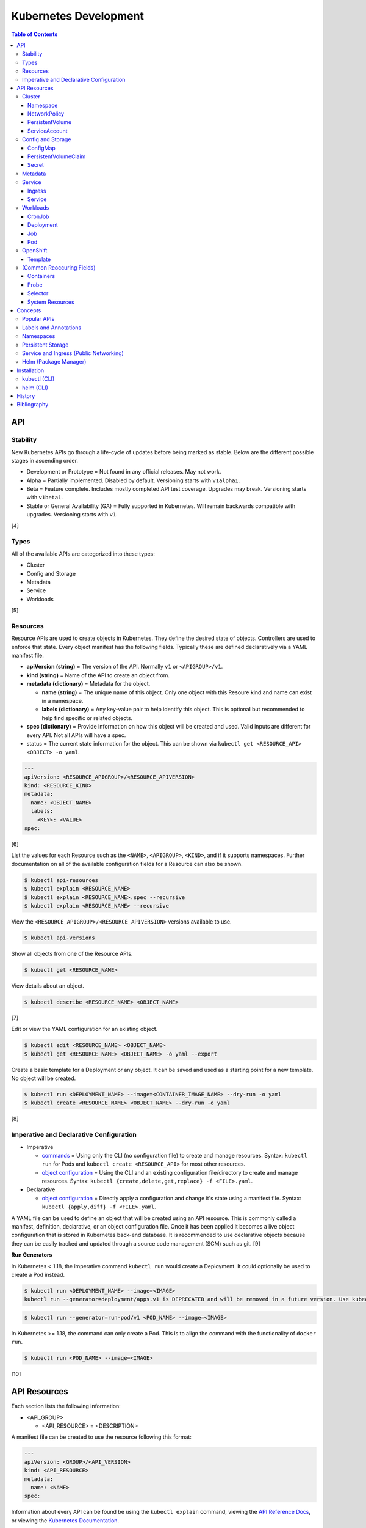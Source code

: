 Kubernetes Development
======================

.. contents:: Table of Contents

API
---

Stability
~~~~~~~~~

New Kubernetes APIs go through a life-cycle of updates before being marked as stable. Below are the different possible stages in ascending order.

-  Development or Prototype = Not found in any official releases. May not work.
-  Alpha = Partially implemented. Disabled by default. Versioning starts with ``v1alpha1``.
-  Beta = Feature complete. Includes mostly completed API test coverage. Upgrades may break. Versioning starts with ``v1beta1``.
-  Stable or General Availability (GA) = Fully supported in Kubernetes. Will remain backwards compatible with upgrades. Versioning starts with ``v1``.

[4]

Types
~~~~~

All of the available APIs are categorized into these types:

-  Cluster
-  Config and Storage
-  Metadata
-  Service
-  Workloads

[5]

Resources
~~~~~~~~~

Resource APIs are used to create objects in Kubernetes. They define the desired state of objects. Controllers are used to enforce that state. Every object manifest has the following fields. Typically these are defined declaratively via a YAML manifest file.

-  **apiVersion (string)** = The version of the API. Normally ``v1`` or ``<APIGROUP>/v1``.
-  **kind (string)** = Name of the API to create an object from.
-  **metadata (dictionary)** = Metadata for the object.

   -  **name (string)** = The unique name of this object. Only one object with this Resoure kind and name can exist in a namespace.
   -  **labels (dictionary)** = Any key-value pair to help identify this object. This is optional but recommended to help find specific or related objects.

-  **spec (dictionary)** = Provide information on how this object will be created and used. Valid inputs are different for every API. Not all APIs will have a spec.
-  status = The current state information for the object. This can be shown via ``kubectl get <RESOURCE_API> <OBJECT> -o yaml``.

.. code-block:: yaml

   ---
   apiVersion: <RESOURCE_APIGROUP>/<RESOURCE_APIVERSION>
   kind: <RESOURCE_KIND>
   metadata:
     name: <OBJECT_NAME>
     labels:
       <KEY>: <VALUE>
   spec:

[6]

List the values for each Resource such as the ``<NAME>``, ``<APIGROUP>``, ``<KIND>``, and if it supports namespaces. Further documentation on all of the available configuration fields for a Resource can also be shown.

.. code-block:: sh

   $ kubectl api-resources
   $ kubectl explain <RESOURCE_NAME>
   $ kubectl explain <RESOURCE_NAME>.spec --recursive
   $ kubectl explain <RESOURCE_NAME> --recursive

View the ``<RESOURCE_APIGROUP>/<RESOURCE_APIVERSION>`` versions available to use.

.. code-block:: sh

   $ kubectl api-versions

Show all objects from one of the Resource APIs.

.. code-block:: sh

   $ kubectl get <RESOURCE_NAME>

View details about an object.

.. code-block:: sh

   $ kubectl describe <RESOURCE_NAME> <OBJECT_NAME>

[7]

Edit or view the YAML configuration for an existing object.

.. code-block:: sh

   $ kubectl edit <RESOURCE_NAME> <OBJECT_NAME>
   $ kubectl get <RESOURCE_NAME> <OBJECT_NAME> -o yaml --export

Create a basic template for a Deployment or any object. It can be saved and used as a starting point for a new template. No object will be created.

.. code-block:: sh

   $ kubectl run <DEPLOYMENT_NAME> --image=<CONTAINER_IMAGE_NAME> --dry-run -o yaml
   $ kubectl create <RESOURCE_NAME> <OBJECT_NAME> --dry-run -o yaml

[8]

Imperative and Declarative Configuration
~~~~~~~~~~~~~~~~~~~~~~~~~~~~~~~~~~~~~~~~

-  Imperative

   -  `commands <https://kubernetes.io/docs/tasks/manage-kubernetes-objects/imperative-command/>`__ = Using only the CLI (no configuration file) to create and manage resources. Syntax: ``kubectl run`` for Pods and ``kubectl create <RESOURCE_API>`` for most other resources.
   -  `object configuration <https://kubernetes.io/docs/tasks/manage-kubernetes-objects/imperative-config/>`__ = Using the CLI and an existing configuration file/directory to create and manage resources. Syntax: ``kubectl {create,delete,get,replace} -f <FILE>.yaml``.

-  Declarative

   -  `object configuration <https://kubernetes.io/docs/tasks/manage-kubernetes-objects/declarative-config/>`__ = Directly apply a configuration and change it's state using a manifest file. Syntax: ``kubectl {apply,diff} -f <FILE>.yaml``.

A YAML file can be used to define an object that will be created using an API resource. This is commonly called a manifest, definition, declarative, or an object configuration file. Once it has been applied it becomes a live object configuration that is stored in Kubernetes back-end database. It is recommended to use declarative objects because they can be easily tracked and updated through a source code management (SCM) such as git. [9]

**Run Generators**

In Kubernetes < 1.18, the imperative command ``kubectl run`` would create a Deployment. It could optionally be used to create a Pod instead.

.. code-block:: sh

   $ kubectl run <DEPLOYMENT_NAME> --image=<IMAGE>
   kubectl run --generator=deployment/apps.v1 is DEPRECATED and will be removed in a future version. Use kubectl run --generator=run-pod/v1 or kubectl create instead.

.. code-block:: sh

   $ kubectl run --generator=run-pod/v1 <POD_NAME> --image=<IMAGE>

In Kubernetes >= 1.18, the command can only create a Pod. This is to align the command with the functionality of ``docker run``.

.. code-block:: sh

   $ kubectl run <POD_NAME> --image=<IMAGE>

[10]

API Resources
-------------

Each section lists the following information:

-  <API_GROUP>

   -  <API_RESOURCE> = <DESCRIPTION>

A manifest file can be created to use the resource following this format:

.. code-block:: yaml

   ---
   apiVersion: <GROUP>/<API_VERSION>
   kind: <API_RESOURCE>
   metadata:
     name: <NAME>
   spec:

Information about every API can be found be using the ``kubectl explain`` command, viewing the `API Reference Docs <https://kubernetes.io/docs/reference/generated/kubernetes-api/v1.18/>`__, or viewing the `Kubernetes Documentation <https://kubernetes.io/docs/home/>`__.

Cluster
~~~~~~~

Cluster APIs are used by Kubernetes cluster operators to define how it is configured. [5] These are not to be confused with the singular `Cluster API <https://kind.sigs.k8s.io/>`__ that is used to create development Kubernetes clusters using containers.

-  apiregistration.k8s.io

   -  APIService = Add third-party Kubernetes APIs.

-  auditregistration.k8s.io

   -  AuditSink = Audit a Kubernetes cluster dynamically with webhooks.

-  authentication.k8s.io

   -  TokenRequest = Create a token.
   -  TokenReview = Verify if a token is authenticated.

-  authorization.k8s.io

   -  LocalSubjectAccessReview = Check if a specific action can be used by a user within a namespace.
   -  SelfSubjectAccessReview = Check if a specific action can be used by the current user.
   -  SelfSubjectRulesReview = View the actions the current user can do in a namespace.
   -  SubjectAccessReview = Check if a specific action can be used by a user.

-  certificates.k8s.io

   -  CertificateSigningRequest = Force certificates to be signed either automatically or manually.

-  coordination.k8s.io

   -  Lease = Provides an efficient heartbeat from the kubelet service to let the kube-controller-manager know it is still available.

-  core

   -  Binding = Bind objects together.
   -  ComponentStatus = Provides the status of Kubernetes cluster services such as etcd, kube-scheduler, and kube-controller-manager.
   -  Namespace = Create namespaces for developers to isolate their objects.
   -  Node = Manage attributes of worker nodes.
   -  PersistentVolume = Manage persistent and stateful volumes. PersistentVolumeClaims can be created from this object.
   -  ResourceQuota = Manage resource allocations and limits.
   -  ServiceAccount = Manage Kubernetes accounts that are used by automation tools (not humans).

-  flowcontrol.apiserver.k8s.io

   -  FlowSchema = Assign priorities to incoming requests.
   -  PriorityLevelConfiguration = Manage the limit of outstanding and queued requests to the kube-apiserver.

-  networking.k8s.io

   -  NetworkPolicy = Manage Pod networks. The network plugin in the Kubernetes cluster has to support this feature (not every plugin does).

-  node.k8s.io

   -  RuntimeClass = Configure containerd or CRI-O runtimes. This can then be used by a Pod.

-  rbac.authorization.k8s.io

   -  ClusterRole = Role-based access control (RBAC) for all resources regardless of namespace separation.
   -  ClusterRoleBinding = A list of users and their permissions for a given ClusterRole.
   -  Role = RBAC for all namespaced resources.
   -  RoleBinding = A list of users and their permissions for a given Role.

Namespace
^^^^^^^^^

-  API group / version (latest): v1
-  Shortname: ns
-  Namespaced: false

----

``ns.spec:``

-  finalizers (list of strings) = This list must be empty before a namespace can be deleted. It can contain any arbitrary values.

----

**Examples:**

NS example.

.. code-block:: yaml

   ---
   kind: Namespace
   apiVersion: v1
   metadata:
     name: new-namespace

NS with finalizers.

.. code-block:: yaml

   ---
   kind: Namespace
   apiVersion: v1
   metadata:
     name: my-namespace
   spec:
     finalizers:
       - foo
       - bar

[5]

NetworkPolicy
^^^^^^^^^^^^^

-  API group / version (latest): networking.k8s.io/v1
-  Shortname: netpol
-  Namespaced: true

----

``netpol.spec:``

-  egress (map)

   -  ports (list of maps)

      -  port (string)
      -  protocol (string)

   -  to (list of maps)

      -  ipBlock (map) = IP addresses that are allowed.

         -  **cidr** (string) = A CIDR of IP addresses to allow.
         -  except (list of strings) = A CIDR of IP addresses to exclude from the ``cidr`` range.

      -  namespaceSelector (`map of Selector <#selector>`_) = The Namespace to apply the NetworkPolicy for. By default, it is the Namespace that the Pod is in. If this field is empty, it will apply the NetworkPolicy to all Namespaces.
      -  podSelector (`map of Selector <#selector>`_) = The Pod to apply the NetworkPolicy to. If this field is empty, the NetworkPolicy will apply to all Pods.

-  ingress (map)

   -  ports (list of maps)

      -  port (string)
      -  protocol (string)

   -  from (list of maps)

      -  ipBlock (map)

         -  **cidr** (string)
         -  except (list of strings)

      -  namespaceSelector (`map of Selector <#selector>`_)
      -  podSelector (`map of Selector <#selector>`_)

-  **podSelector** (`map of Selector <#selector>`_)
-  policyTypes (list of strings) = Optionally explicitly define the NetworkPolicy type. If not defined, it will be determined based on if ``netpol.spec.egress`` and/or ``netpol.spec.ingress`` are defined. By defining only "Ingress" or "Egress", the opposite traffic type will be completely disallowed.

    -  Ingress
    -  Egress
    -  "Ingress,Egress"

[5]

PersistentVolume
^^^^^^^^^^^^^^^^

-  API group / version (latest): v1
-  Shortname: pv
-  Namespaced: false

----

``pv.spec:``

-  **accessModes** (list) [2]

   -  ReadOnlyMany = More than one Pod can only read the data to/from this storage
   -  ReadWriteOnce = Only one Pod can read and write to/from this storage.
   -  ReadWriteMany = More than one Pod can read and write data to/from this storage.

-  **capacity (map)**

   -  **storage (string)** = The capacity, in "Gi", that the PV pool contains.

-  claimRef (map) = A reference to bind this PVC object to a PV object.
-  mountOptions (list) = Linux mount options for the PVC on a Pod.
-  nodeAffinity (map) = NodeAffinity settings for selecting what worker nodes this PVC should be used on.
-  persistentVolumeReclaimPolicy (string) = What to do when the volume is no longer required by a Pod.

   -  Retain = Default for manually provisioned PV.
   -  Delete = Default for dynamically provisioned PV.

-  **storageClassName (string)** = Any unique name or the name of an existing StorageClass to inherit attributes from. It is used by PVCs to identify the PV to create storage from. Leave blank to use the default StorageClass (if one exists).
-  volumeMode (string) = The volume type required for the PVC object.

**Storage plugin types (select one and then configure the map of settings):**

-  awsElasticBlockStore
-  azureDisk
-  azureFile
-  cephfs

   -  **monitors** (list of strings) = Ceph monitors to connect to.
   -  path (string) = Default is /. The mounted root.
   -  readOnly (boolean) - If the PV will be read-only.
   -  secretFile (string) = Default is /etc/ceph/user.secret. The key ring file used for authenticating as the RADOS user.
   -  secretRef (map)

      -  name (string) = The name of the Secret object that contains the RADOS key ring file. Use "key" as the key name in the Secret.

   -  user (string) = The RADOS user.

-  csi
-  cinder = OpenStack's Block-Storage-as-a-Service.

   -  fsType (string) = Default is ext4. The file system of the volume.
   -  readOnly (boolean)
   -  secretRef (map) = Authentication details for OpenStack.
   -  **volumeID** (string) = The Cinder volume ID to use.

-  fc (Fibre Channel)
-  flexVolume
-  flocker
-  gcePersistentDisk
-  glusterfs

   -  **endpoints** (string) = The Endpoint that is tied to all of the GlusterFS server IPs.
   -  endpointsNamespace (string) = The namespace the Endpoint is in.
   -  **path** = The GlusterFS network volume/share name.
   -  readOnly (boolean)

-  hostPath = Use a local directory on a worker node to store data. Set a "nodeAffinity" to the worker node that will have the hostPath directory and data available.

   -  **path** (string) = The file system path to use.
   -  type (string) = How to manage the path.

      -  "" = No operation on the path.
      -  BlockDevice = Use a block device.
      -  CharDevice = Use a character device.
      -  Directory = Use an existing directory.
      -  DirectoryOrCreate = Create the directory if it does not exist.
      -  File = Use an existing file.
      -  FileOrCreate = Create the file if it does not exist.
      -  Socket = Use a UNIX socket.

-  iscsi

   -  chapAuthDiscovery (boolean)
   -  chapAuthSession (boolean)
   -  fsType (string)
   -  initiatorName (string) = Set a custom iSCSI Initiator name.
   -  **iqn** (string) = The iSCSI Target.
   -  iscsiInterface (string) = Default is default. The iSCSI Interface name.
   -  **lun** (integer) = The Target LUN number.
   -  portals (list of strings) = A list of ``<IP>:<PORT>`` strings for each iSCSI Portal.
   -  readOnly (boolean)
   -  secretRef (map)

      -  name (string) = The Secret object that contains the CHAP authentication details.

   -  **targetPortal** (string) = The primary iSCSI Target Portal to use.

-  local = Mount a local partition.

   -  fsType (string)
   -  **path** (string) = The full path to the partition to mount.

-  nfs

   -  **path** (string) = The NFS file share.
   -  readOnly (boolean)
   -  **server** (string) = The NFS server address.

-  photonPersistentDisk
-  portworxVolume
-  quobyte
-  rbd

   -  fsType (string)
   -  **image** (string) = The RADOS image to use.
   -  **monitors** (list of strings) = The list of Ceph monitors to connect to.
   -  pool (string) = The RADOS pool to use.
   -  readOnly (boolean)
   -  secretRef (map)

      - name (string) = The Secret name to used for authenticating as the RADOS user.

   -  user (string)

-  scaleIO
-  storageos
-  vsphereVolume

[5][21]

----

**Examples:**

PV with CephFS.

.. code-block:: yaml

   ---
   kind: Secret
   apiVersion: v1
   metadata:
     name: secret-cephfs-key
   data:
     key: lEhoWAwcyRxurSYkGwizxUtVFagtlPIJEntXmzNyfWaCmCMRRuliOr==

.. code-block:: yaml

   ---
   kind: PersistentVolume
   apiVersion: v1
   metadata:
     name: pv-cephfs
   spec:
     accessModes:
       - ReadWriteMany
       - ReadWriteOnce
     capacity:
       storage: 100Gi
     cephfs:
       monitors:
         - 10.0.0.101
         - 10.0.0.102
         - 10.0.0.103
        secretRef:
          name: secret-cephfs-key
        user: foo

PV with OpenStack's Cinder block storage service. The Kubernetes cluster must first be `configured to work with OpenStack <https://docs.openshift.com/container-platform/3.11/install_config/configuring_openstack.html#install-config-configuring-openstack>`__.

.. code-block:: yaml

   ---
   kind: PersistentVolume
   apiVersion: v1
   metadata:
     name: pv-cinder
   spec:
     accessModes:
       - ReadWriteMany
       - ReadWriteOnce
     capacity:
       storage: 10Gi
     cinder:
       fsType: ext4
       volumeID: d6dac7fb-e17f-44bb-9708-ee27a679273b

PV with GlusterFS. The GlusterFS client utility ``glusterfs-fuse`` needs to be installed on each Node. A Service and Endpoint are required to access the network shares. They both must share the same object name. The "ports" values are not used but are required by the APIs. [20]

.. code-block:: yaml

   ---
   kind: Service
   apiVersion: v1
   metadata:
     name: glusterfs-network
   spec:
     ports:
       - port: 1
   ---
   kind: Endpoint
   apiVersion: v1
   metadata:
     name: glusterfs-network
   subsets:
     - addresses:
         - ip: 10.10.10.201
       ports:
         - port: 1
     - addresses:
         - ip: 10.10.10.202
       ports:
         - port: 1
     - addresses:
         - ip: 10.10.10.203
       ports:
         - port: 1

.. code-block:: yaml

   ---
   kind: PersistentVolume
   apiVersion: v1
   metadata:
     name: pv-glusterfs
   spec:
     accessModes:
       - ReadWriteMany
       - ReadWriteOnce
     capacity:
       storage: 300Mi
     glusterfs:
       endpoints: glusterfs-network
       path: glusterVol

PV with hostPath.

.. code-block:: yaml

   ---
   kind: PersistentVolume
   apiVersion: v1
   metadata:
     name: pv-hostpath
   spec:
     accessModes:
       - ReadWriteOnce
     capacity:
       storage: 50Mi
     hostPath:
       path: /var/lib/k8s-hospath
       type: DirectoryOrCreate

PV with iSCSI.

.. code-block:: yaml

   ---
   kind: Secret
   apiVersion: v1
   metadata:
     name: secret-iscsi-chap
   type: "kubernetes.io/iscsi-chap"
   data:
     discovery.sendtargets.auth.username:
     discovery.sendtargets.auth.password:
     discovery.sendtargets.auth.username_in:
     discovery.sendtargets.auth.password_in:
     node.session.auth.username:
     node.session.auth.password:
     node.session.auth.username_in:
     node.session.auth.password_in:

.. code-block:: yaml

   ---
   kind: PersistentVolume
   apiVersion: v1
   metadata:
     name: pv-iscsi
   spec:
     accessModes:
       - ReadWriteOnce
     capacity:
       storage: 1Ti
     iscsi:
       chapAuthDiscovery: true
       chapAuthSession: true
       fsType: xfs
       iqn: iqn.food.bar.tld:example
       lun: 0
       readOnly: true
       secretRef:
         name: secret-iscsi-chap
       targetPortal: 192.168.1.15

PV with a local mount.

.. code-block:: yaml

   ---
   kind: PersistentVolume
   apiVersion: v1
   metadata:
     name: pv-local
   spec:
     accessModes:
       - ReadWriteOnce
     capacity:
       storage: 500Gi
     local:
       fsType: xfs
       path: /dev/vd3

PV with Network File Share (NFS)

.. code-block:: yaml

   ---
   kind: PersistentVolume
   apiVersion: v1
   metadata:
     name: pv-nfs
   spec:
     accessModes:
       - ReadWriteOnce
     capacity:
       storage: 1Gi
     nfs:
       path: "/"
       server: nfs.server.tld

PVC with RADOS Block Device (RBD).

.. code-block:: yaml

   ---
   kind: Secret
   apiVersion: v1
   metadata:
     name: secret-rbd-key
   data:
     key: eFuBtFpciHkPQBSrJXVpZnsfluklbDYnPRaLrfjoqGbnZfcfunlSyB==

.. code-block:: yaml

   ---
   kind: PersistentVolume
   apiVersion: v1
   metadata:
     name: pv-rbd
   spec:
     capacity:
       storage: 150Gi
     rbd:
       monitors:
         - 10.0.0.201
         - 10.0.0.202
         - 10.0.0.203
        secretRef:
          name: secret-rbd-key
        user: fu

[19]

ServiceAccount
^^^^^^^^^^^^^^

-  API group / version (latest): v1
-  Shortname: sa
-  Namespaced: true

----

There is no ``spec`` section for ServiceAccounts.

``sa:``

-  automountServiceAccountToken (boolean) = If the ServiceAccount token should be automatically mounted on Pods.
-  imagePullSecrets (list of maps) = A list of Secrets to use for pulling container images from a remote source.

   -  name (string) = The name of the Secret object.

-  secrets (list of maps) = A list of Secret objects that can be used for authenticating to the ServiceAccount.

   -  apiVersion (string)
   -  fieldPath (string)
   -  kind (string)
   -  **name** (string) = The name of the Secret object to use.
   -  namespace (string)
   -  resourceVersion (string)
   -  uid (string)

----

**Examples:**

ServiceAccount example. A random Secret token will automatically be generated.

.. code-block:: sh

   ---
   kind: ServiceAccount
   apiVersion: v1
   metadata:
     name: sa-bot
     namespace: ci-automation

ServiceAccount using an existing Secret token.

.. code-block:: sh

   ---
   kind: ServiceAccount
   apiVersion: v1
   metadata:
     name: sa-example
   secrets:
     - name: secret-foo-bar

[5]

Config and Storage
~~~~~~~~~~~~~~~~~~

Config and storage APIs manages key-value stores and persistent data storage. [5]

-  core

   -  ConfigMap = Manage key-value stores.
   -  Secret = Manage base64 encoded key-value stores.
   -  PersistentVolumeClaim = Manage persistent storage created from a PersistentVolume.
   -  Volume = Manage local or network volume mounts.

-  storage.k8s.io

   -  CSIDriver = Define how Kubernetes will interact with the CSI storage back-end.
   -  CSINode = Define CSI drivers.
   -  StorageClass = Manage the automatic creation of persistent storage.
   -  VolumeAttachment = Record when a CSI volume is created. This is used by other resources to then act upon the creation of the object.

ConfigMap
^^^^^^^^^

-  API group / version (latest): v1
-  Shortname: cm
-  Namespaced: true

ConfigMap does not have a ``cm.spec`` section. The ``cm.data:`` field is used the most.

``cm:``

-  binaryData (map) = Define key-value pairs where the value is a base64 encoded string.
-  data (map) = Define key-value pairs.
-  immutable (boolean) = If the key-value pairs in the object should be read-only.

[5]

----

**Examples:**

ConfigMap using all of it's available options.

.. code-block:: yaml

   ---
   kind: ConfigMap
   apiVersion: v1
   metadata:
     name: cm-env
   immutable: true
   data:
     hello: world
     foo: bar
   binaryData:
     goodbye: Y3J1ZWwgd29ybGQ=

PersistentVolumeClaim
^^^^^^^^^^^^^^^^^^^^^

-  API group / version (latest): v1
-  Shortname: pvc
-  Namespaced: true

----

Use either ``pvc.spec.selector``, ``pvc.spec.storageClassName``, or ``pvc.spec.volumeName`` to define what PersistentVolume to bind to.

``pvc.spec:``

-  **accessModes** (list of strings) = The accessModes to allow. The lists values must also be allowed in the PV.

   -  ReadOnlyMany
   -  ReadWriteOnce
   -  ReadWriteMany

-  dataSource (map) An existing object to create a new PVC object from.

   -  apiGroup (string) = The API group for the kind. Do not define this key if using PersistentVolume. Use "snapshot.storage.k8s.io" as the value for VolumeSnapshot.
   -  **kind** (string) = PersistentVolumeClaim or VolumeSnapshot.
   -  **name** (string) = The object name.

-  **resources** (map)

   -  limits (map) = The maximum storage allocation.

      -  storage (string) = Specify the requested storage size in the format ``<PVC_STORAGE>Gi``.

   -  **requests** (map) = The minimum storage allocation. This will be the default if ``limits`` is not defined.

      -  **storage** (string)

-  **selector** (`map of Selector <#selector>`_) = The key-value label pairs to find a PV to bind to.
-  **storageClassName** (string) = The StorageClass to create a PVC from.
-  volumeMode (string) = How to manage the PVC when attaching it to a Pod.

   -  Block = The block device will be formatted and then mounted.
   -  Filesystem = The filesystem will be mounted.

-  **volumeName** (string) = The PersistentVolume name to create a PVC from.

----

**Examples:**

PVC example.

.. code-block:: yaml

   ---
   kind: PersistentVolumeClaim
   apiVersion: v1
   metadata:
     name: pvc-app
   spec:
     accessModes:
       - ReadWriteMany
       - ReadWriteOnce
     resources:
       requests:
         storage: 5Gi
     volumeName: <PERSISTENTVOLUME_NAME>

[5]

Secret
^^^^^^^

-  API group / version (latest): v1
-  Shortname: (None)
-  Namespaced: true

Secrets are **not** encrypted. They use base64 encoding. Secret does not have a ``secret.spec`` section. The ``secret.data:`` field is used the most.

``secret:``

-  data (map) = Define key-value pairs with base64 encoded values.
-  immutable (boolean) = If the key-value pairs in the object should be read-only.
-  stringData (map) = Define key-value pairs as strings. The values will be converted into base64 and merged into the ``secret.data`` section. The plain-text values will not be displayed by the API.
-  type (string) = The type of Secret to create. The full list can be found `here <https://github.com/kubernetes/kubernetes/blob/v1.18.0/pkg/apis/core/types.go#L4800-L4886>`__. By default, it is "Opaque" meaning that the key-value pairs are general purpose.

[5]

----

**Examples:**

Secret using all of it's available options.

.. code-block:: sh

   $ echo -n 'kenobi' | base64
   a2Vub2Jp

.. code-block:: yaml

   ---
   kind: Secret
   apiVersion: v1
   metadata:
     name: secret-http-auth
   immutable: true
   type: kubernetes.io/basic-auth
   stringData:
     username: obiwan
   data:
     password: a2Vub2Jp

.. code-block:: sh

   $ kubectl get secret secret-http-auth -o yaml | grep -A 2 ^data:
   data:
     password: a2Vub2Jp
     username: b2Jpd2Fu

[5]

Metadata
~~~~~~~~

Metadata APIs are used to change the behvaior of other objects. [5]

-  admissionregistration.k8s.io

   -  MutatingWebhookConfiguration = Validate and optionally modify API webhook requests.
   -  ValidatingWebhookConfiguration = Validate API webhook requests.

-  apiextensions.k8s.io

   -  CustomResourceDefinition = Create a new API resource.

-  apps

   -  ControllerRevision = View the full history of a Deployment.
   -  PodTemplate = Create a base template that can be used to create Pods from.

-  autoscaling

   -  HorizontalPodAutoscaler = Define metrics to collect for automatic Pod scaling.

-  core

   -  Event = Create a custom event to track and log.
   -  LimitRange = Define default resource requirements for Pods.

-  policy

   -  PodDisruptionBudget = Define the minimum and maximum amount of Pods that should be running during special situations such as eviction.
   -  PodSecurityPolicy = Define Pod users and permissions.

-  scheduling.k8s.io

   -  PriorityClass = Define a custom priority to be used by Pods.

-  settings.k8s.io

   -  PodPreset = Define default settings that a Pod can use.

Service
~~~~~~~

Service APIs are used to manage networks for Pods. [5]

-  core

   -  Endpoints = View simple information about the running Kubernetes networking objects.
   -  Service = Manage internal access to a Pod.

-  discovery.k8s.io

   -  EndpointSlice = A more advanced implementation of Endpoints.

-  networking.k8s.io

   -  Ingress = Manage external access to a Pod based on an existing Service.
   -  IngressClass = Configure the Ingress controller back-end.

Ingress
^^^^^^^

-  API group / version (latest): networking.k8s.io/v1beta1
-  Shortname: ing
-  Namespaced: true

----

``ing.spec:``

-  backend (map) = The default backend for when no rule is matched.

   -  resource (map) = Use this OR serviceName and servicePort.

      -  apiGroup (string) = The object API group.
      -  **kind** (string) = The object API kind.
      -  **name** (string) = The object name.

   -  serviceName (string) = The Service name to use.
   -  servicePort (string) = The Service port to use.

-  ingressClassName (string) = The Ingress Controller to use.
-  rules (list of maps) = Rules to define when and where to route public traffic to.

   -  host (string) = The domain name (not an IP address) to accept requests on. This domain should resolve an IP address on one of the Master Nodes in the Kubernetes cluster.
   -  http (map)

      -  paths (list of maps)

         -  **backend** (map) = Backend details specific to this path.

            -  resource (map)

               -  apiGroup (string)
               -  **kind** (string)
               -  **name** (string)

            -  serviceName (string)
            -  servicePort (string)

         -  path (string) = The HTTP path to use. Pathes must begin with ``/``.
         -  pathType (string) = How to find a match for the path. Default is ImplementationSpecific.

            -  Exact = Match the exact path.
            -  Prefix = Split the path by the ``/`` character and find a matching path from that ordered list.
            -  ImplementationSpecific = The IngressClass can determine how to interpret the path.

-  tls (list of maps) = List of all of the SSL/TLS certificates.

   -  hosts (list of strings) = A list of hosts to bind the SSL/TLS certificate to.
   -  secretName (string) = The Secret object name that contains the SSL/TLS certificate.

----

**Examples:**

ING with domain name.

.. code-block:: yaml

   ---
   kind: Ingress
   apiVersion: extensions/v1beta1
   metadata:
     name: ing-domain
   spec:
     rules:
       - host: app.example.com
         http:
           paths:
             - path: /app
               backend:
                 serviceName: svc-foo
                 servicePort: 80

ING with an existing TLS certificate.

.. code-block:: yaml

   ---
   kind: Secret
   apiVersion: v1
   metadata:
     name: secret-tls
   type: kubernetes.io/tls
   data:
     tls.crt: <CERTIFICATE_BASE64_ENCODED>
     tls.key: <KEY_BASE64_ENCODED>
   ---
   kind: Ingress
   apiVersion: extensions/v1beta1
   metadata:
     name: ing-tls
   spec:
     rules:
       - host: login.example.com
         http:
           paths:
             - path: /
               backend:
                 serviceName: svc-bar
                 servicePort: 80
     tls:
       - hosts:
           - login.example.com
         secretName: secret-tls

[5]

Service
^^^^^^^

-  API group / version (latest): v1
-  Shortname: svc
-  Namespaced: true

----

``svc.spec:``

-  clusterIP (string) = Define a static IP address to use for a ClusterIP, LoadBalancer, or Node type.
-  externalIPs (list of strings) = Static IP addresses of from an external unmanaged load balancer.
-  externalName (string) = The domain name to use for routing internal traffic.
-  externalTrafficPolicy (string)

   -  Cluster = Clustered sessions are slower but equally distributed.
   -  Local = Local sessions are faster and more reliable but may not be equally distributed.

-  healthCheckNodePort (integer) = The port to use for health checks. This only works when these two settings are in use: ``svc.spec.type: LoadBalancer`` and ``svc.spec.externalTrafficPolicy: Local``
-  ipFamily (string) = The IP version to use. ``IPv4`` or ``IPv6``.
-  loadBalancerIP (string) = If supported by the cloud-provider, specify an IP address for the load balancer.
-  loadBalancerSourceRanges (list of strings) = If supported by the cloud-provider, only allow incoming connects from these IP addresses.
-  ports (list of maps) = Ports to expose/open.
-  publishNotReadyAddresses (boolean) = Default is false. Publish IP address information to the internal Kubernetes DNS server before a Pod is in a ready state.
-  **selector** (`map of Selector <#selector>`_) = Bind this Service object to a Pod based on the provided labels.
-  sessionAffinity (map) = Default is None.

   -  ClientIP = Keep the same session for a client connecting to a Pod.
   -  None = Do not keep the same session. A client reconnecting may connect to a new Pod.

-  sessionAffinityConfig (map) = Additional settings for the sessionAffinity.

   -  clientIP (map)

      -  timeoutSeconds (integer) = Default is 3 hours. The sticky session timeout in seconds.

-  topologyKeys (list of strings) = A list of Endpoint labels to bind to. The first Endpoint found from the list will be used.
-  **type** (string) = Default is ClusterIP. The type of Service to create.

   -  ClusterIP = Create an internal IP address that load balances requests to a specific Pod.
   -  ExternalName = The same as ClusterIP except it relies on a domain name instead of an IP address.
   -  LoadBalancer = If the cloud provider has an external load balancer offering, this Service object will create a new load balancer.
   -  NodePort = Open a port on every Node and map it to a specific Pod.

----

**Examples:**

SVC with ClusterIP and a static IP address.

.. code-block:: yaml

   ---
   kind: Service
   apiVersion: v1
   metadata:
     name: svc-clusterip
   spec:
     clusterIP: 10.0.0.222
     ports:
       - port: 80
         protocol: TCP
         targetPort: 80
     selector:
       <POD_LABEL_KEY>: <POD_LABEL_VALUE>

SVC with ExternalName.

.. code-block:: yaml

   ---
   kind: Service
   apiVersion: v1
   metadata:
     name: svc-externalname
   spec:
     type: ExternalName
     externalName: foo.bar.com
     ports:
       - port: 50000
         protocol: TCP
         targetPort: 50000
     selector:
       <POD_LABEL_KEY>: <POD_LABEL_VALUE>

SVC with LoadBalancer.

.. code-block:: yaml

   ---
   kind: Service
   apiVersion: v1
   metadata:
     name: svc-loadbalancer
   spec:
     type: LoadBalancer
     externalTrafficPolicy: Local
     loadBalancerSourceRanges:
       - 172.80.0.0/16
       - 130.100.20.0/24
     ports:
       - port: 80
         protocol: TCP
         targetPort: 8080
     selector:
       <POD_LABEL_KEY>: <POD_LABEL_VALUE>

SVC with NodePort.

.. code-block:: yaml

   ---
   kind: Service
   apiVersion: v1
   metadata:
     name: svc-nodeport
   spec:
     type: NodePort
     ports:
       - port: 3000
         protocol: TCP
         targetPort: 3000
     selector:
       <POD_LABEL_KEY>: <POD_LABEL_VALUE>

[5]

Workloads
~~~~~~~~~

Workload APIs manage running applications. [5]

-  apps

   -  DaemonSet = Manages Kubernetes Pods that run on worker nodes. Objects created using this API are usually for logging or networking.
   -  Deployment = Uses both the Pod and ReplicaSet API along with managing the life-cycle of an application. It is designed for stateless applications.
   -  ReplicaSet = New API for manging replicas that has support for label selectors.
   -  StatefulSet = Similar to a Deployment except it can handle persistent storage along with ordered scaling and rolling updates. Each new Pod created will have a new persistent volume claim created (if applicable). [1]

-  batch

   -  CronJob = Schedule Pods to run at specific intervals of time.
   -  Job = A one-time execution of a Pod.

-  core

   -  Pod = The smallest API resource that can be used to create containers.
   -  ReplicationController = Older API for managing replicas. [11]

Most applications should use the Deployment or the StatefulSet API due to the collection of features it provides.

CronJob
^^^^^^^

-  API group / version (latest): batch/v1beta1
-  Shortname: cj
-  Namespaced: true

----

``cj.spec:``

-  concurrencyPolicy (string) = What action to take if a CronJob object is running again overlapping with itself.

   -  Allow = Default. Allow the CronJob to start even if another CronJob is running.
   -  Forbid = Skip this scheduled CronJob if the last one has not completed yet.
   -  Replace = Stop the last CronJob and then start a new one.

-  failedJobsHistoryLimit (integer) = Default is 1. The number of failed Jobs to keep logged.
-  **jobTemplate** (`map of Job <#job>`_) = The Job definition to run.
-  **schedule** (string) = The `cron <https://crontab.guru/>`__ schedule/interval.
-  startingDeadlineSeconds (integer) = The amount of time to wait before marking the Job as failed if a CronJob misses it's scheduled time.
-  successfulJobHistoryLimit (integer) = Default is 3. The number of successful Jobs to keep logged.
-  suspend (boolean) = Default is false. Only run the CronJob once. Do not run it again.

----

**Examples:**

CronJob example.

.. code-block:: yaml

   ---
   kind: CronJob
   apiVersion: batch/v1beta11
   metadata:
     name: cj-calculate
   spec:
     concurrencyPolicy: Forbid
     failedJobsHistoryLimit: 10
     jobTemplate:
       spec:
         backoffLimit: 10
         completions: 2
         parallelism: 4
         template:
           spec:
             containers:
               - name: calculus-equation
                 image: clculus-equation:1.0.0
                 args:
                   - scenario17
                   - --verbose
             restartPolicy: OnFailure
         ttlSecondsAfterFinished: 3600
     schedule: "0 * * * *"

[5]

Deployment
^^^^^^^^^^

-  API group / version (latest): apps/v1
-  Shortname: deploy
-  Namespaced: true

----

``deploy.spec:``

-  minReadySeconds (integer) = Default is 0 seconds. The amount of seconds to wait for a Pod to put into the "ready" state.
-  paused (boolean) = If the deployment is paused.
-  progressDeadlineSeconds (integer) = The amount of seconds before a non-ready Deployment is considered to be in the "failed" state.
-  replicas (integer) = Default is 1. The number of Pods to create.
-  revisionHistoryLimit (integer) = Default is 10. The amount of ReplicaSets from a previous Deployment to keep for the purpose of a rollback.
-  **selector** (`map of Selector <#selector>`_) = The ReplicaSet will match Pods with these labels.
-  strategy (map) = The Deployment strategy when updating and rolling back a Deployment.
-  **template** (`map of a Pod manifest <#pod>`_) = The Pod definition to manage as a Deployment.

   -  metadata (map) = Specify any non-``name`` value here.
   -  spec (map)

----

**Examples:**

Deployment example.

.. code-block:: yaml

   ---
   kind: Deployment
   apiVersion: apps/v1
   metadata:
     name: deploy-website
   spec:
     replicas: 5
     selector:
       matchLabels:
         foo: bar
     template:
       metadata:
         labels:
           foo: bar
       spec:
         containers:
           - name: nginx
             image: nginx:1.7.0
             ports:
               - containerPort: 80
           - name: php-fpm
             image: php-fpm:7.0
             ports:
               - containerPort: 8080

[5]

Job
^^^

-  API group / version (latest): batch/v1
-  Shortname: (None)
-  Namespaced: true

----

``job.spec:``

-  activeDeadlineSeconds (integer) = The amount of time, in seconds, to wait for a Job to be finished before terminating the Pods.
-  backoffLimit (integer) = Default is 6. The amount of retries before marking a Job as failed.
-  completions (integer) = How many times the Job should complete before being marked as a success.
-  manualSelector (boolean) = Set to true to manually manage the ``job.spec.selector``.
-  parallelism (integer) = The number of Pods that can run at the same time.
-  selector (`map of Selector <#selector>`_) = By default, this is managed automatically. The number of Pods managed by the Job should match the labels provided.
-  **template** (`map of a Pod manifest <#pod>`_) = The Pod definition to manage as a Job. In that definition the default restartPolicy of "Always" is not allowed. Use "OnFailure" or "Never" instead.
-  ttlSecondsAfterFinished (integer) = The time to wait before deleting Pods from a Job.

----

**Examples:**

Job example.

.. code-block:: yaml

   ---
   kind: Job
   apiVersion: batch/v1
   metadata:
     name: job-calculate
   spec:
     backoffLimit: 10
     completions: 2
     parallelism: 4
     template:
       spec:
         containers:
           - name: calculus-equation
             image: clculus-equation:1.0.0
             args:
               - scenario17
               - --verbose
         restartPolicy: OnFailure
     ttlSecondsAfterFinished: 3600

[5]

Pod
^^^

-  API group / version (latest): v1
-  Shortname: po
-  Namespaced: true

----

``po.spec:``

-  activeDeadlineSeconds (integer) = The startTime, in seconds, to wait before marking a Pod as failed.
-  affinity (map) = Define scheduling constraints.

   -  nodeAffinity (map) = Specify NodeAffinity spec values here.

      -  requiredDuringSchedulingIgnoredDuringExecution (map)
      -  requiredDuringSchedulingRequiredDuringExecution (map)
      -  preferredDuringSchedulingIgnoredDuringExecution (map)

-  automountServiceAccountToken (boolean) = If the service account token should be available via a mount. The default is true.
-  **containers** (list of `Containers map <#containers>`_) = The list of containers the Pod should create and manage.
-  dnsConfig (map) = DNS settings to add to the /etc/resolv.conf file.

   -  nameservers (list) = List of nameservers.
   -  options (list of maps) = List of options.

      -  name (string)
      -  value (string) = Optional. A value to bind to the option name.

   -  searches (list) = List of searches.

-  dnsPolicy (string) = DNS resolution settings managed by Kubernetes.

   -  ClusterFirst = Default. Quries for domain names that do not include the Kubernetes cluster hostname will use the resolvers from the worker Node.
   -  ClusterFirstWithHostNet = ``Pod.spec.dnsPolicy.ClusterFirst`` for Pods using the ``Pod.spec.hostNetwork`` option.
   -  Default = Use the worker Node's DNS resolution settings.
   -  None = Only provide DNS settings via ``Pod.spec.dnsConfig``.

-  enableServiceLinks (boolean) = Provide Service information via environment variables.
-  ephemeralContainers (list of `Containers map <#containers>`_) = Temporary containers for debugging.
-  hostAliases (map) = Additional /etc/hosts entries.

   -  hostnames (string)
   -  ip (string)

-  hostIPC (boolean) = Default is false. Use the IPC namespace.
-  hostPID (boolean) = Default is false. Use the PID namespace.
-  hostname (string) = Default is "<HOSTNAME>.<SUBDOMAIN>.<POD_NAMESPACE.svc.<CLUSTER_DOMAIN>". The cluster domain default is "cluster.local".  A custom hostname for the Pod.
-  hostNetwork (boolean) = Default is false. Use the worker nodes' primary namespace (not managed by Kubernetes).
-  imagePullSecrets (list of maps)

   -  name (string) = The name of the Secret to use.

-  initContainers (list of `Containers map <#containers>`_) = A list of containers to create in order. If any of them fail then the entire Pod is marked as failed.
-  nodeName (string) = The name of the work Node to schedule the Pod on.
-  nodeSelector (map) = Key-value pairs on a worker Node that must be matched.
-  overhead (`map of System Resources <#system-resources>`_) = The amount of resource overhead by having Kubernetes run the Pod. This is added ontop of amounts defined by ``Pod.spec.containers.resources.limits`` and ``Pod.spec.containers.resources.requests``.
-  preemptionPolicy (string) Defaults to PreemptLowerPriority. Specify a Policy for low priority Pods.
-  priority (integer) = Specify a high or low priority value for the Pod.
-  priorityClassName (string) = Specify a PriorityClass object name to use for priority settings.
-  readinessGates (list of strings) = The readiness gates that need to pass for a Pod to be marked as ready.

   -  conditionType (string) = A valid value from the Pod's condition list.

-  restartPolicy (string) = The policy for when containers stop in a Pod.

   -  Always = Default.
   -  Never
   -  OnFailure

-  runtimeClassName (string) = The container RuntimeClass settings to use.
-  schedulerName (string) = Use a different scheduler besides the default kube-scheduler.
-  securityContext (map) = Permissions to set for all containers in the Pod.

   -  fsGroup (integer) = A group to use volume mounts.
   -  fsGroupChangePolicy (string) = The policy for changing the group permission.

      -  Always (default)
      -  OnRootMismatch

   -  runAsGroup (integer)
   -  runAsNonRoot (boolean)
   -  runAsUser (integer)
   -  seLinuxOptions (map)
   -  supplementalGroups (list of integers) = Additional GID to assign to the process.
   -  sysctls (list of maps) = sysctl parameters to set.

      -  name (string)
      -  value (string)

   -  windowsOptions (map)

-  serviceAccountName (string) = Run the Pod under a different ServiceAccount.
-  shareProcessNamespace (boolean) = Default is false. Use the same namespace for all containers in the Pod.
-  subdomain (string) = The subdomain to use in the full hostname of the Pod.
-  terminationGracePeriodSeconds (integer) = Default is 30. The amount of seconds before forcefully stopping a all containers in the Pod.
-  tolerations (list of maps) = Specify tolerations to Node taints.

   -  key (string) = Taint key.
   -  value (string) = Taint value.
   -  operator (string) = Default is Equal. Alternatively use Exists.
   -  effect (string) = NoExecute, NoSchedule, or PreferNoSchedule.
   -  tolerationSeconds (integer) = The amount of seconds to tolerate a taint.

-  toplogySpreadConstraints (map) = Define how to spread Pods across the Kubernetes cluster.

   -  labelSelector (map) = A key-value pair to find similar Pods. Schedule the Pod to run on that worker Node.
   -  maxSkew (integer) = The number of Pods that can be unevenly distributed.
   -  toplogyKey (string) = A key label on a worker Node to look for.
   -  whenUnsatisfiable (string) = Default is DoNotSchedule. Alternatively use ScheduleAnyway.

-  volumes (list of maps) = Volumes to expose to all of the containers.

   -  name (string) = The name of the PVC
   -  <PV_STORAGE_PLUGIN_TYPE> (map) = Settings for the PVC.

[5]

----

**Examples:**

Pod with two containers.

.. code-block:: yaml

   ---
   kind: Pod
   apiVersion: v1
   metadata:
     name: two-apps
   spec:
     containers:
       - name: nginx
         image: nginx
       - name: php
         image: php-fpm

Pod thate overrides the ENTRYPOINT for a container.

.. code-block:: yaml

   ---
   kind: Pod
   apiVersion: v1
   metadata:
     name: phun
   spec:
     containers:
       - name: php
         image: php-fpm
         args:
           - php-fpm
           - --nodaemonize

Pod with persistent storage (without a PVC).

.. code-block:: yaml

   ---
   kind: Pod
   apiVersion: v1
   metadata:
     name: db-cb
   spec:
     containers:
       - name: couchbase
         image: couchbase-server:community-6.0.0
         volumeMounts:
           - name: local-volume
             mountPath: /opt/couchbase/var
       volumes:
         - name: local-volume
           hostPath:
             path: /var/lib/couchbase

Pod with persistent storage (with a PVC).

.. code-block:: yaml

   ---
   kind: Pod
   apiVersion: v1
   metadata:
     name: db-mysql
   spec:
     containers:
       - name: mariadb
         image: mariadb:10.5
         volumeMounts:
           - mountPath: /var/lib/mysql
             name: mariadb-volume
     volumes:
       - name: mariadb-volume
         persistentVolumeClaim:
           claimName: <PVC_NAME>

Pod with environment variables from different sources.

.. code-block:: yaml

   ---
   kind: Pod
   apiVersion: v1
   metadata:
     name: all-the-sources
   spec:
     containers:
       - name: nginx
         image: nginx:1.9.0
         env:
           - name: foo
             value: bar
           - name: <KEY>
             valueFrom:
               configMapKeyRef:
                 name: <CONFIGMAP_NAME>
                 key: <CONFIGMAP_KEY>
         envFrom:
           - configMapRef:
               name: <CONFIGMAP_NAME>
           - secretRef:
               name: <SECRET_NAME>

Pod with Secret key-values provided as files on an ephemeral volume.

.. code-block:: sh

   $ kubectl create secret generic --from-literal=foo=bar 007

.. code-block:: yaml

   ---
   kind: Pod
   apiVersion: v1
   metadata:
     name: webapp
   spec:
     containers:
       - name: nginx
         image: nginx
         volumeMounts:
           - name: secret-volume
             mountPath: /opt/nginx-config
             readOnly: true
     volumes:
       - name: secret-volume
         secret:
           secretName: "007"

.. code-block:: sh

   $ kubectl exec webapp -- ls -1 /opt/nginx-config/
   foo
   $ kubectl exec webapp -- cat /opt/nginx-config/foo
   bar

Pod with common security settings.

.. code-block:: yaml

   ---
   kind: Pod
   apiVersion: v1
   metadata:
     name: http-secure
   spec:
     containers:
       - name: nginx
         image: nginx:1.9.0
         securityContext:
           runAsUser: 1000
           capabilities:
             add: ["NET_ADMIN", "SYS_TIME"]
           privileged: false

Pod with quotas set (without a ResourceQuota).

.. code-block:: yaml

   ---
   kind: Pod
   apiVersion: v1
   metadata:
     name: miniapp
   spec:
     containers:
       - name: nginx
         image: nginx:1.9.0
      resources:
        requests:
          cpu: 1
          memory: "256Mi"
        limits:
          cpu: 2
          memory: "512Mi"

Pod running on a specific Node based on the Node's hostname.

.. code-block:: yaml

   ---
   kind: Pod
   apiVersion: v1
   metadata:
     name: simple-app
   spec:
     containers:
       - name: nginx
         image: nginx:1.9.0
     nodeSelector:
       kubernetes.io/hostname: worker04

OpenShift
~~~~~~~~~

These APIs are only available on OpenShift. [28]

-  Alertmanager monitoring.coreos.com/v1
-  APIServer config.openshift.io/v1
-  AppliedClusterResourceQuota quota.openshift.io/v1
-  Authentication config.openshift.io/v1
-  Authentication operator.openshift.io/v1
-  BrokerTemplateInstance template.openshift.io/v1
-  Build build.openshift.io/v1
-  Build config.openshift.io/v1
-  BuildConfig build.openshift.io/v1
-  CatalogSource operators.coreos.com/v1alpha1
-  ClusterAutoscaler autoscaling.openshift.io/v1
-  ClusterOperator config.openshift.io/v1
-  ClusterResourceQuota quota.openshift.io/v1
-  ClusterRole authorization.openshift.io/v1
-  ClusterRoleBinding authorization.openshift.io/v1
-  ClusterServiceVersion operators.coreos.com/v1alpha1
-  ClusterVersion config.openshift.io/v1
-  Config imageregistry.operator.openshift.io/v1
-  Config operator.openshift.io/v1
-  Config samples.operator.openshift.io/v1
-  Console config.openshift.io/v1
-  Console operator.openshift.io/v1
-  ConsoleCLIDownload console.openshift.io/v1
-  ConsoleExternalLogLink console.openshift.io/v1
-  ConsoleLink console.openshift.io/v1
-  ConsoleNotification console.openshift.io/v1
-  ConsoleYAMLSample console.openshift.io/v1
-  ContainerRuntimeConfig machineconfiguration.openshift.io/v1
-  ControllerConfig machineconfiguration.openshift.io/v1
-  CredentialsRequest cloudcredential.openshift.io/v1
-  CSISnapshotController operator.openshift.io/v1
-  DeploymentConfig apps.openshift.io/v1
-  DNS config.openshift.io/v1
-  DNS operator.openshift.io/v1
-  DNSRecord ingress.operator.openshift.io/v1
-  EgressNetworkPolicy network.openshift.io/v1
-  Etcd operator.openshift.io/v1
-  FeatureGate config.openshift.io/v1
-  Group user.openshift.io/v1
-  HostSubnet network.openshift.io/v1
-  Identity user.openshift.io/v1
-  Image config.openshift.io/v1
-  Image image.openshift.io/v1
-  ImageContentSourcePolicy operator.openshift.io/v1alpha1
-  ImagePruner imageregistry.operator.openshift.io/v1
-  ImageSignature image.openshift.io/v1
-  ImageStream image.openshift.io/v1
-  ImageStreamImage image.openshift.io/v1
-  ImageStreamImport image.openshift.io/v1
-  ImageStreamMapping image.openshift.io/v1
-  ImageStreamTag image.openshift.io/v1
-  ImageTag image.openshift.io/v1
-  Infrastructure config.openshift.io/v1
-  Ingress config.openshift.io/v1
-  IngressController operator.openshift.io/v1
-  InstallPlan operators.coreos.com/v1alpha1
-  KubeAPIServer operator.openshift.io/v1
-  KubeControllerManager operator.openshift.io/v1
-  KubeletConfig machineconfiguration.openshift.io/v1
-  KubeScheduler operator.openshift.io/v1
-  KubeStorageVersionMigrator operator.openshift.io/v1
-  LocalResourceAccessReview authorization.openshift.io/v1
-  LocalSubjectAccessReview authorization.openshift.io/v1
-  Machine machine.openshift.io/v1beta1
-  MachineAutoscaler autoscaling.openshift.io/v1beta1
-  MachineConfig machineconfiguration.openshift.io/v1
-  MachineConfigPool machineconfiguration.openshift.io/v1
-  MachineHealthCheck machine.openshift.io/v1beta1
-  MachineSet machine.openshift.io/v1beta1
-  NetNamespace network.openshift.io/v1
-  Network config.openshift.io/v1
-  Network operator.openshift.io/v1
-  OAuth config.openshift.io/v1
-  OAuthAccessToken oauth.openshift.io/v1
-  OAuthAuthorizeToken oauth.openshift.io/v1
-  OAuthClient oauth.openshift.io/v1
-  OAuthClientAuthorization oauth.openshift.io/v1
-  OpenShiftAPIServer operator.openshift.io/v1
-  OpenShiftControllerManager operator.openshift.io/v1
-  OperatorGroup operators.coreos.com/v1
-  OperatorHub config.openshift.io/v1
-  OperatorSource operators.coreos.com/v1
-  PackageManifest packages.operators.coreos.com/v1
-  PodMonitor monitoring.coreos.com/v1
-  PodSecurityPolicyReview security.openshift.io/v1
-  PodSecurityPolicySelfSubjectReview security.openshift.io/v1
-  PodSecurityPolicySubjectReview security.openshift.io/v1
-  Profile tuned.openshift.io/v1
-  Project config.openshift.io/v1
-  Project project.openshift.io/v1
-  ProjectRequest project.openshift.io/v1
-  Prometheus monitoring.coreos.com/v1
-  PrometheusRule monitoring.coreos.com/v1
-  Proxy config.openshift.io/v1
-  RangeAllocation security.openshift.io/v1
-  ResourceAccessReview authorization.openshift.io/v1
-  Role authorization.openshift.io/v1
-  RoleBinding authorization.openshift.io/v1
-  RoleBindingRestriction authorization.openshift.io/v1
-  Route route.openshift.io/v1
-  Scheduler config.openshift.io/v1
-  SecurityContextConstraints security.openshift.io/v1
-  SelfSubjectRulesReview authorization.openshift.io/v1
-  ServiceCA operator.openshift.io/v1
-  ServiceMonitor monitoring.coreos.com/v1
-  SubjectAccessReview authorization.openshift.io/v1
-  SubjectRulesReview authorization.openshift.io/v1
-  Subscription operators.coreos.com/v1alpha1
-  Template template.openshift.io/v1
-  TemplateInstance template.openshift.io/v1
-  ThanosRuler monitoring.coreos.com/v1
-  Tuned tuned.openshift.io/v1
-  User user.openshift.io/v1
-  UserIdentityMapping user.openshift.io/v1

Template
^^^^^^^^

-  API group / version (latest): v1
-  Shortname: (None)
-  Namespaced: true

A Template provides a way to create more than one object using a single manifest. It also supports being passed parameters to customize the Template. This API is similar in scope to Helm in the sense that it is a package manager for OpenShift.

----

``template:``

-  metadata

   -  annotations (map of strings)

      -  openshift.io/display-name (string) = The human friendly name of the Template to display.
      -  description (string)  = A short description of the Template.
      -  openshift.io/long-description = A long description of the Template.
      -  tags (string) = A comma-separated list of descriptive tags for what the Template provides.
      -  iconClass (string) = The name of the icon to use for the Template.
      -  openshift.io/provider-display-name (string) = The name of the developer or company that created the Template.
      -  openshift.io/documentation-url (string) = The documentation URL.
      -  openshift.io/support-url (string) = The support URL.
      -  message (string) = The message to display after the Template has been created.

-  labels (map of strings) = Key-value pair labels to apply to all objects created from this Template.
-  objects (list of maps) = A list of manifests to create. Variables can be set in here.
-  parameters (list of maps) = A list of variables that can be set by end-users and replaced in the ``template.objects`` section.

[29]

(Common Reoccuring Fields)
~~~~~~~~~~~~~~~~~~~~~~~~~~

Containers
^^^^^^^^^^

``Pod.spec.{containers,ephemeralContainers,initContainers}`` (list of maps)

-  args (list of strings) = CMD.
-  command (list of strings) = ENTRYPOINT.
-  env (list of maps) = Environment variables to load in the container.
-  envFrom (list of maps) = Environment variables (from another object) to load in the container.

   -  configMapRef (map)

      -  name (string) = Name of the ConfigMap object to load.

   -  prefix (string) = A prefix to append to each key from the ConfigMap.

-  **image** (string)
-  imagePullPolicy (string)

   -  Always = Default for "latest" tag.
   -  IfNotPresent = Default for all other tags.
   -  Never

-  lifecycle (map)

   -  postStart (map) = Action to take after a container starts.

      -  exec (map)

         -  command (list of strings) = A command to run.

      -  httpGet (map) = A HTTP URL to GET.

         -  httpHeaders (map)
         -  path (string)
         -  port (string)
         -  scheme (string) = Defaults to HTTP. Optionally set to HTTPS.

      -  tcpSocket (map) = A TCP socket to connect to.

         -  port (string)

   -  preStop (map) = Action to take before a container stops.

      -  exec (map)
      -  httpGet (map)
      -  tcpSocket (map)

-  livenessProbe (`map of Probe <#probe>`_) = Probe to see if the application in the container is running properly.
-  **name** (string) = Name of the container.
-  ports (map) = Manage ports for the container.

   -  containerPort (integer) = The port in the container to open.
   -  hostIP (string) = The IP address to bind the ``Pod.spec.containers.hostPort`` to.
   -  hostPort (integer) = The port on the worker node to open.
   -  name (string) = Optionally provide a name. This can be used by a Service object.
   -  protocol (string) = Default is TCP. Set to TCP, UDP, or SCTP.

-  readinessProbe (`map of Probe <#probe>`_) = Probe to see if the application is ready to be exposed by a network Service..
-  resources (map)

   -  limits (`map of System Resources <#system-resources>`_) = Hard resource limits.
   -  requests (`map of System Resources <#system-resources>`_) = Estimated resource usage. Used by kube-scheduler to help find a suitable worker Node.

-  securityContext (map)

   -  allowPrivilegeEscalation (boolean) = If a user can access higher privileges than it currently has.
   -  capabilities (map) = The capabilities the container has access to.

      -  add (string)
      -  remove (string)

   -  privileged (boolean) = Default is false. If the container should run with root privileges.
   -  procMount (string) = The proc mount type.
   -  readOnlyRootFilesystem (boolean) = Default is false. If the container should be read-only.
   -  runAsGroup (integer) = GID.
   -  runAsNonRoot (boolean) = If the container should not run as the root user.
   -  runAsUser (integer) = UID.
   -  seLinuxOptions (map) = SELinux contexts to set for the container.

      -  level (string)
      -  role (string)
      -  type (string)
      -  user (string)

   -  windowsOptions (map) = Windows specific settings.

-  startupProbe (`map of Probe <#probe>`_) = Probe to see if the application in the container has fully started.
-  stdin (boolean) = Default is false. If stdin should be allowed.
-  stdinOnce (boolean) = Default is false. If stdin should be sent to the container once.
-  terminationMessagePath (string) = File path to write the termination message to.
-  terminationMessagePolicy (string) = Default is File. Alternatively use FallbackToLogsOnError.
-  tty (boolean) = Default is false. Requires ``Pod.spec.containers.stdin`` to be true. If a TTY should be created for the container.
-  volumeDevices (map) = Mount a PersistentVolumeClaim.

   -  devicePath (string) = The path in the container to mount to.
   -  name (string) = The name of the Pod's PVC to mount.

-  volumeMounts (map) = Mount a volume.

   -  mountPath (string) = The path in the container to mount to.
   -  mountPropagation (string) = Default is MountPropagationNone. How the moutns are propagated to or from the host and container.
   -  name (string)
   -  readOnly (boolean) = If the volume should be read-only.
   -  subPath (string) = Defaults to the root directory (""). The path in the volume to mount.
   -  subPathExpr (string) = The same as ``Pod.spec.volumeMounts.subPath`` except environment variables can be used.

-  workingDir (string) = The working directory for the ``Pod.spec.containers.command`` (ENTRYPOINT) or ``Pod.spec.containers.args`` (CMD).

[5]

Probe
^^^^^

``Pod.spec.containers.{liveness,readiness,startup}Probe`` (map)

-  exec (map) = Execute a command.

   -  command (list of strings) = The command and arguments to execute.

-  failureThreshold (integer) = Default is 3. Minimimum number of probe failures allowed.
-  httpGet (map)
-  initialDelaySeconds (integer) = Seconds to delay before starting a probe.
-  periodSeconds (integer) = Default is 10. The interval, in seconds, to run a probe.
-  successThreshold (integer) = Default is 1. The amount of times a probe needs to succeed before marking the a previously failed probe check as now passing.
-  tcpSocket (map)
-  timeoutSeconds (integer) = Default is 1. The amount of seconds before the probe times out.

[5]

Selector
^^^^^^^^

``deploy.spec.selector``, ``netpol.spec.podSelector``, ``netpol.spec.{egress,ingress}.{to,from}.{namespaceSelector,podSelector}``, ``pvc.spec.selector``, ``svc.spec.selector`` (map)

-  matchExpressions (list of maps) = Do a logical lookup for labels.

   -  **key** (string) = The label key.
   -  **operator** = DoesNotExist, Exists, In, or NotIn. The operator will analyze the key-value pair.
   -  values (list of strings) = A list of possible values.

-  matchLabels (map) = Specify any exact key-value label pair to match.

System Resources
^^^^^^^^^^^^^^^^

``Pod.spec.containers.resources.{limit,requests}``, ``Pod.spec.overhead`` (map)

-  cpu (string) = Specify the CPU load number.
-  memory (string) = Specify "Mi" or "Gi" of RAM.

[5]

Concepts
--------

Popular APIs
~~~~~~~~~~~~

These are common Kubernetes APIs used by developers [12]:

-  ConfigMap
-  CronJob
-  DaemonSet
-  Deployment
-  HorizontalPodAutoscaler
-  Ingress
-  Job
-  PersistentVolumeClaim
-  Pod
-  ReplicaSet
-  Secret
-  Service
-  StatefulSet
-  VerticalPodAutoscaler

Labels and Annotations
~~~~~~~~~~~~~~~~~~~~~~

Labels and annotations both provide a way to assign a key-value pair to an object. This can later be looked up by other objects and by administrators. Labels help to organize related objects and perform actions on them. Many APIs support using a selector to lookup and bind to objects with labels that are found. Helm has a variety of labels that it recommends. [27] Annotations are similar except they are meant for non-human processing.

Define labels and annotations in the metadata section of a manifest.

.. code-block:: yaml

   ---
   metadata:
     annontations:
       <KEY>: <VALUE>
     labels:
       <KEY>: <VALUE>

View all labels in use.

.. code-block:: sh

   $ kubectl get all --show-labels

View all objects with a specific label.

.. code-block:: sh

   $ kubectl get all -l "<KEY>=<VALUE>"

Namespaces
~~~~~~~~~~

Namespaces help to isolate objects. Common use cases include having one application per Namespace or one team per Namespace.

View what APIs do and do not support being created inside a Namespace. Any resource that does not support a Namespace is globally accessible [26], such as a PersistentVolume.

.. code-block:: sh

   $ kubectl api-resource --namespace=true
   $ kubectl api-resource --namespace=false

An object can declaratively bind itself to a Namespace by specifying it in the metadata.

.. code-block:: yaml

   ---
   metadata:
     namespace: <NAMESPACE_NAME>

Persistent Storage
~~~~~~~~~~~~~~~~~~

By default, all storage is emphemeral. The PersistentVolume (PV) and PersistentVolumeClaim (PVC) APIs provide a way to persistently store information for use-cases such as databases. A PV defines the available storage and connection details for the Kubernetes cluster to use. A PVC defines the storage allocation for use by a Pod.

The example below shows how to configure static storage for a Pod using a directory on a worker node.

-  Create a PV. Set a unique ``<PV_NAME>``, use any name for storageClassName, configure the ``<PV_STORAGE_MAX>`` gigabytes that the PV can allocate, and define the ``<LOCAL_FILE_SYSTEM_PATH>`` where the data from Pods should be stored on the worker nodes. In this scenario, it is also recommended to configure a ``nodeAffinity`` that restricts the PV from only being used by the worker node that has the local storage.

.. code-block:: yaml

   ---
   kind: PersistentVolume
   apiVersion: v1
   metadata:
     name: <PV_NAME>
   spec:
     storageClassName: <STORAGE_CLASS_NAME>
     capacity:
       storage: <PV_STORAGE_MAX>Gi
     accessModes:
       - ReadWriteOnce
     hostPath:
       path: "<LOCAL_FILE_SYSTEM_PATH>"
     nodeAffinity:
       required:
         nodeSelectorTerms:
           - matchExpressions:
             - key: kubernetes.io/hostname
               operator: In
               values:
                 - <WORKER_NODE_WITH_LOCAL_FILE_SYSTEM_PATH>

-  Create a PVC from the PV pool. Set a unique ``<PVC_NAME>`` and the ``<PVC_STORAGE>`` size. The size should not exceed the maximum available storage from the PV. To bind to the previously created PV, use the same ``<STORAGE_CLASS_NAME>``

.. code-block:: yaml

   ---
   kind: PersistentVolumeClaim
   apiVersion: v1
   metadata:
     name: <PVC_NAME>
   spec:
     storageClassName: <STORAGE_CLASS_NAME>
     accessModes:
       - ReadWriteOnce
     resources:
       requests:
         storage: <PVC_STORAGE>Gi

-  Create a Pod using the PVC. Set ``<POD_VOLUME_NAME>`` to a nickname of the PVC volume that will be used by the actual Pod and indicate the ``mountPath`` for where it should be mounted inside of the container.

.. code-block:: yaml

   ---
   kind: Pod
   apiVersion: v1
   metadata:
     name: <POD_NAME>
   spec:
     volumes:
       - name: <POD_VOLUME_NAME>
         persistentVolumeClaim:
           claimName: <PVC_NAME>
     containers:
       - name: mysql
         image: mysql:8.0
         volumeMounts:
           - mountPath: "/var/lib/mysql"
             name: <POD_VOLUME_NAME>

[3]

Service and Ingress (Public Networking)
~~~~~~~~~~~~~~~~~~~~~~~~~~~~~~~~~~~~~~~

There are two APIs for managing networking in Kubernetes: Service (internal) and Ingress (external). A Service by itself is used to expose access to a Pod and ports in it for development and testing purposes. There are various different types of services. Most can be managed by ``kubectl expose``.

ServiceTypes [22]:

-  ClusterIP = Opens a port and exposes it on an internal IP that can only be accessed on Nodes (no external connectivity). Internally in Kubernetes, requests to ``<SERVICE>.default.svc.cluster.local`` will be redirected to this IP address. The port is only open on the Nodes which have the related Pod running.
-  NodePort = Opens a port on every Node (even if a Pod it is tied to is not on it). Connectivity can be made through the IP address of the Nodes that have the Pod running.
-  LoadBalancer = Use a third-party cloud provider's load balancing service.
-  ExternalName = Similar to a ClusterIP except a domain name can be given. ``kubectl expose --type=ExternalName`` currently `does not work <https://github.com/kubernetes/kubernetes/issues/87398>`__ because there is no argument for the external name.

Ingress is used to publicily expose a Pod and it's ports. It can redirect traffic based on domain names and HTTP paths. It also supports creating load balancers and handling SSL/TLS termination. It requires a Service to bind to. [23]

Ingress Controllers are different back-ends that handle the Ingress API. They use different technologies and generally have their own use-cases. The only ones that are officially supported are NGINX and Google's Compute Engine (GCE).

Top 5 Ingress Controllers and their use-cases [24]:

-  Ambassador = API gateway.
-  HAProxy = Load balancing.
-  Istio Ingress Gateway = Fast performance.
-  NGINX = Default.
-  Traefik = Let's Encrypt SSL/TLS generation.

A Kubernetes cluster can have more than one Ingress Controller installed. In an object's manifest, the one to use can be specified. [25]

Kubernetes < 1.18:

.. code-block:: yaml

   metadata:
     annotations:
       kubernetes.io/ingress.class: <INGRESS_CONTROLLER>

Kubernetes >= 1.18:

.. code-block:: yaml

   spec:
     ingressClassName: <INGRESS_CONTROLLER>

Helm (Package Manager)
~~~~~~~~~~~~~~~~~~~~~~

Helm is a package manager for Kubernetes applications. Helm 2 and below required a Tiller server component to be installed on the Kubernetes cluster. This is no longer required as of Helm 3. Helm is now a standalone client-side-only command. [15]

Vocabulary:

-  Chart = A Helm package with all of the related resource manifests to run an application.
-  Repository = A collection of Charts that can be installed.
-  Release = A unique name given each time a Chart is installed. This is used to help track different installations and the history of a Helm Chart.

`Helm Hub <https://hub.helm.sh/>`__ is the official repository for Helm Charts. There are currently over one thousand Charts available. Third-party repositories are also supported. Helm can even install Charts from a directory (such as a local git repository). [16]

Each Chart contains a "values.yaml" for manifest settings that can be overridden. It is expected that it contains sane defaults and can be deployed without any modifications. The manifest files are `Go templates <https://golang.org/pkg/text/template/>`__ that get rendered out based on the values provided to Helm. `The Chart Template Developer's Guide <https://helm.sh/docs/chart_template_guide/>`__ explains in more detail how to fully customize templates. It is possible to override values that are not templated, or to add new ones, by using `Kustomize <https://kustomize.io/>`__. The biggest downside to using Kustomize is that Helm no longer has visibility into the release/life-cycle of a Chart. [17]

Installation
------------

kubectl (CLI)
~~~~~~~~~~~~~

The ``kubectl`` command is used to manage Kubernetes objects. The binary version can manage a Kubernetes cluster of the same version and the previous minor release. [13]

Installation:

.. code-block:: sh

   $ cd ~/.local/bin/
   $ export KUBE_VER="1.18.3"
   $ curl -LO https://storage.googleapis.com/kubernetes-release/release/v${KUBE_VER}/bin/linux/amd64/kubectl
   $ chmod +x ./kubectl
   $ kubectl version --client

::

   Client Version: version.Info{Major:"1", Minor:"18", GitVersion:"v1.18.3", GitCommit:"2e7996e3e2712684bc73f0dec0200d64eec7fe40", GitTreeState:"clean", BuildDate:"2020-05-20T12:52:00Z", GoVersion:"go1.13.9", Compiler:"gc", Platform:"linux/amd64"}

By default, the configuration file (provided by the Kubernetes cluster administrator) will be loaded from the file ``~/.kube/config``. This can be set to a different file. [14]

.. code-block:: sh

   $ export KUBECONFIG="<PATH_TO_KUBE_CONFIG>.yml"
   $ kubectl config view
   $ kubectl cluster-info
   $ kubectl version

helm (CLI)
~~~~~~~~~~

Find the latest version from `Helm's GitHub releases page <https://github.com/helm/helm/releases>`__. [18]

Installation:

.. code-block:: sh

   $ export HELM_VER="3.2.2"
   $ curl -LO https://get.helm.sh/helm-v${HELM_VER}-linux-amd64.tar.gz
   $ tar -x -f helm-v${HELM_VER}-linux-amd64.tar.gz
   $ cp linux-amd64/helm ~/.local/bin/

History
-------

-  `Latest <https://github.com/ekultails/rootpages/commits/master/src/virtualization/kubernetes_development.rst>`__
-  `< 2019.10.01 <https://github.com/ekultails/rootpages/commits/master/src/virtualization/kubernetes.rst>`__

Bibliography
------------

1. "Kubernetes Persistent Volumes with Deployment and StatefulSet." Alen Komljen. January 17, 2019. Accessed May 29, 2020. https://akomljen.com/kubernetes-persistent-volumes-with-deployment-and-statefulset/
2. "Persistent Volumes." Kubernetes Concepts. January 16, 2019. Accessed January 29, 2019. https://kubernetes.io/docs/concepts/storage/persistent-volumes/
3. "Configure a Pod to Use a PersistentVolume for Storage." Kubernetes Tasks. December 20, 2019. Accessed June 3, 2020. https://kubernetes.io/docs/tasks/configure-pod-container/configure-persistent-volume-storage/
4. "So you want to change the API?" GitHub kubernetes/community. June 25, 2019. Accessed April 15, 2020. https://github.com/kubernetes/community/blob/master/contributors/devel/sig-architecture/api_changes.md
5. "[Kubernetes 1.18] API OVERVIEW." Kubernetes API Reference Docs. April 13, 2020. Accessed July 13, 2020. https://kubernetes.io/docs/reference/generated/kubernetes-api/v1.18/
6. "Kubernetes Resources and Controllers Overview." The Kubectl Book. Accessed April 29, 2020. https://kubectl.docs.kubernetes.io/pages/kubectl_book/resources_and_controllers.html
7. "Overview of kubectl." Kubernetes Reference. March 28, 2020. Accessed April 29, 2020. https://kubernetes.io/docs/reference/kubectl/overview/
8. "Using kubectl to jumpstart a YAML file — #HeptioProTip." heptio Blog. September 21, 2017. Accessed April 29, 2020. https://blog.heptio.com/using-kubectl-to-jumpstart-a-yaml-file-heptioprotip-6f5b8a63a3ea
9. "Declarative Management of Kubernetes Objects Using Configuration Files." Kubernetes Tasks. May 2, 2020. Accessed May 28, 2020. https://kubernetes.io/docs/tasks/manage-kubernetes-objects/declarative-config/
10. "Kubernetes Tips: Create Pods With Imperative Commands in 1.18." Better Programming - Medium. April 7, 2020. Accessed May 28, 2020. https://medium.com/better-programming/kubernetes-tips-create-pods-with-imperative-commands-in-1-18-62ea6e1ceb32
11. "ReplicationController." Kuberntes Concepts. March 28, 2020. May 29, 2020. https://kubernetes.io/docs/concepts/workloads/controllers/replicationcontroller/
12. "What are the most useful Kubernetes Resources for developers?" www.Dev4Devs.com. October 20, 2019. Accessed June 8, 2020. https://dev4devs.com/2019/10/20/what-are-the-kubernetes-resources-which-are-most-useful-for-developers/
13. "Install and Set Up kubectl." Kubernetes Tasks. May 30, 2020. Accessed June 11, 2020.https://kubernetes.io/docs/tasks/tools/install-kubectl/
14. "Configure Access to Multiple Clusters." Kubernetes Tasks. May 30, 2020. Accessed June 11, 2020. https://kubernetes.io/docs/tasks/access-application-cluster/configure-access-multiple-clusters/
15. "Helm 3.0.0 has been released!" Helm Blog. November 13, 2019. Accessed June 16, 2020. https://helm.sh/blog/helm-3-released/
16. "Using Helm." Helm Docs. Accessed June 16, 2020. https://helm.sh/docs/intro/using_helm/
17. "Customizing Upstream Helm Charts with Kustomize." Testing Clouds at 128bpm. July 20, 2018. Accessed June 16, 2020. https://testingclouds.wordpress.com/2018/07/20/844/
18. "Installing Helm. Helm Docs. Accessed June 16, 2020. https://helm.sh/docs/intro/install/
19. "examples." GitHub kubernetes/examples. May 21, 2020. Accessed June 25, 2020.  https://github.com/kubernetes/examples
20. "Complete Example Using GlusterFS." OpenShift Container Platform 3.11 Documentation. June 21, 2020. Accessed June 25, 2020. https://docs.openshift.com/container-platform/3.11/install_config/storage_examples/gluster_example.html
21. "Volumes." Kubernetes Concepts. May 15, 2020. Accessed June 25, 2020. https://kubernetes.io/docs/concepts/storage/volumes/
22. "Service." Kubernetes Concepts. May 30, 2020. Accessed June 28, 2020. https://kubernetes.io/docs/concepts/services-networking/service/
23. "Ingress." Kubernetes Concepts. May 30, 2020. Accessed June 28, 2020. https://kubernetes.io/docs/concepts/services-networking/ingress/
24. "Comparison of Kubernetes Top Ingress Controllers." caylent. May 9, 2019. Accessed June 28, 2020. https://caylent.com/kubernetes-top-ingress-controllers
25. "Ingress Controllers." Kubernetes Concepts. May 30, 2020. Accessed June 28, 2020. https://kubernetes.io/docs/concepts/services-networking/ingress-controllers/
26. "Namespaces." Kubernetes Concepts. June 22, 2020. Accessed June 30, 2020. https://kubernetes.io/docs/concepts/overview/working-with-objects/namespaces/
27. "Labels and Annotations." Helm Docs. Accessed June 30, 2020. https://helm.sh/docs/chart_best_practices/labels/
28. "API List." OpenShift Container Platform 4.5 Documentation. Accessed August 12, 2020. https://docs.openshift.com/container-platform/4.5/rest_api/index.html
29. "Templates." OpenShift Container Platform 3.11 Documentation. Accessed August 14, 2020.  https://docs.openshift.com/container-platform/3.11/dev_guide/templates.html
